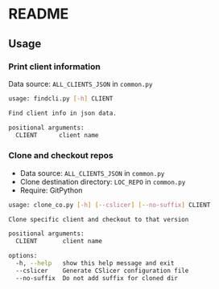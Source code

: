 * README

** Usage
*** Print client information
Data source: =ALL_CLIENTS_JSON= in =common.py=
#+begin_src sh
usage: findcli.py [-h] CLIENT

Find client info in json data.

positional arguments:
  CLIENT      client name
#+end_src

*** Clone and checkout repos
+ Data source: =ALL_CLIENTS_JSON= in =common.py=
+ Clone destination directory: =LOC_REPO= in =common.py=
+ Require: GitPython
#+begin_src sh
usage: clone_co.py [-h] [--cslicer] [--no-suffix] CLIENT

Clone specific client and checkout to that version

positional arguments:
  CLIENT       client name

options:
  -h, --help   show this help message and exit
  --cslicer    Generate CSlicer configuration file
  --no-suffix  Do not add suffix for cloned dir
#+end_src
